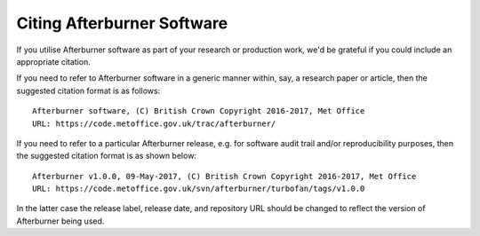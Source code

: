 Citing Afterburner Software
===========================

If you utilise Afterburner software as part of your research or production work,
we'd be grateful if you could include an appropriate citation.

If you need to refer to Afterburner software in a generic manner within, say, a
research paper or article, then the suggested citation format is as follows::

  Afterburner software, (C) British Crown Copyright 2016-2017, Met Office
  URL: https://code.metoffice.gov.uk/trac/afterburner/

If you need to refer to a particular Afterburner release, e.g. for software audit
trail and/or reproducibility purposes, then the suggested citation format is as
shown below::

  Afterburner v1.0.0, 09-May-2017, (C) British Crown Copyright 2016-2017, Met Office
  URL: https://code.metoffice.gov.uk/svn/afterburner/turbofan/tags/v1.0.0

In the latter case the release label, release date, and repository URL should be
changed to reflect the version of Afterburner being used.
